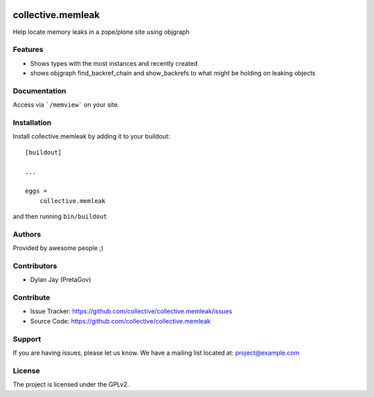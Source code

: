 .. This README is meant for consumption by humans and PyPI. PyPI can render rst files so please do not use Sphinx features.
   If you want to learn more about writing documentation, please check out: http://docs.plone.org/about/documentation_styleguide.html
   This text does not appear on PyPI or github. It is a comment.

.. image:: https://github.com/collective/collective.memleak/actions/workflows/plone-package.yml/badge.svg
    :target: https://github.com/collective/collective.memleak/actions/workflows/plone-package.yml

.. image:: https://coveralls.io/repos/github/collective/collective.memleak/badge.svg?branch=main
    :target: https://coveralls.io/github/collective/collective.memleak?branch=main
    :alt: Coveralls

.. image:: https://codecov.io/gh/collective/collective.memleak/branch/master/graph/badge.svg
    :target: https://codecov.io/gh/collective/collective.memleak

.. image:: https://img.shields.io/pypi/v/collective.memleak.svg
    :target: https://pypi.python.org/pypi/collective.memleak/
    :alt: Latest Version

.. image:: https://img.shields.io/pypi/status/collective.memleak.svg
    :target: https://pypi.python.org/pypi/collective.memleak
    :alt: Egg Status

.. image:: https://img.shields.io/pypi/pyversions/collective.memleak.svg?style=plastic   :alt: Supported - Python Versions

.. image:: https://img.shields.io/pypi/l/collective.memleak.svg
    :target: https://pypi.python.org/pypi/collective.memleak/
    :alt: License


==================
collective.memleak
==================

Help locate memory leaks in a zope/plone site using objgraph

Features
--------

- Shows types with the most instances and recently created
- shows objgraph find_backref_chain and show_backrefs to what might be holding on leaking objects


Documentation
-------------

Access via  ```/memview``` on your site.


Installation
------------

Install collective.memleak by adding it to your buildout::

    [buildout]

    ...

    eggs =
        collective.memleak


and then running ``bin/buildout``


Authors
-------

Provided by awesome people ;)


Contributors
------------

- Dylan Jay (PretaGov)


Contribute
----------

- Issue Tracker: https://github.com/collective/collective.memleak/issues
- Source Code: https://github.com/collective/collective.memleak


Support
-------

If you are having issues, please let us know.
We have a mailing list located at: project@example.com


License
-------

The project is licensed under the GPLv2.
